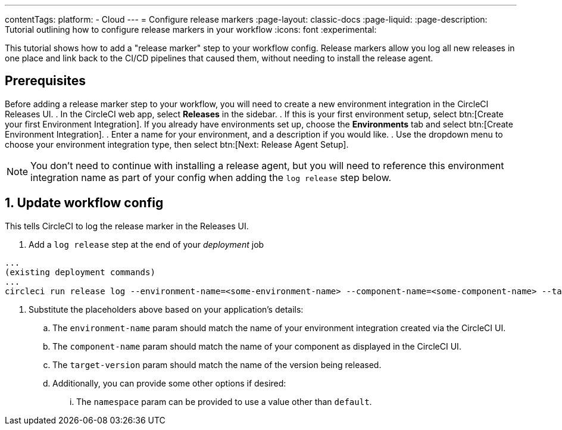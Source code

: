 ---
contentTags:
  platform:
  - Cloud
---
= Configure release markers
:page-layout: classic-docs
:page-liquid:
:page-description: Tutorial outlining how to configure release markers in your workflow
:icons: font
:experimental:

This tutorial shows how to add a "release marker" step to your workflow config. Release markers allow you log all new releases in one place and link back to the CI/CD pipelines that caused them, without needing to install the release agent. 

[#prerequisites]
== Prerequisites

Before adding a release marker step to your workflow, you will need to create a new environment integration in the CircleCI Releases UI.
. In the CircleCI web app, select **Releases** in the sidebar.
. If this is your first environment setup, select btn:[Create your first Environment Integration]. If you already have environments set up, choose the **Environments** tab and select btn:[Create Environment Integration].
. Enter a name for your environment, and a description if you would like.
. Use the dropdown menu to choose your environment integration type, then select btn:[Next: Release Agent Setup].

NOTE: You don't need to continue with installing a release agent, but you will need to reference this environment integration name as part of your config when adding the `log release` step below.

== 1. Update workflow config

This tells CircleCI to log the release marker in the Releases UI.

. Add a `log release` step at the end of your _deployment_ job
[,shell]
----
...
(existing deployment commands)
...
circleci run release log --environment-name=<some-environment-name> --component-name=<some-component-name> --target-version=<some-version-name>
---- 

. Substitute the placeholders above based on your application's details:
.. The `environment-name` param should match the name of your environment integration created via the CircleCI UI.
.. The `component-name` param should match the name of your component as displayed in the CircleCI UI.
.. The `target-version` param should match the name of the version being released.
.. Additionally, you can provide some other options if desired:
... The `namespace` param can be provided to use a value other than `default`.